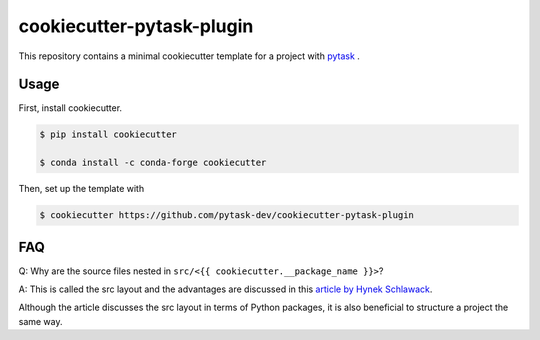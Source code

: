 cookiecutter-pytask-plugin
==========================

.. image:: https://img.shields.io/github/license/pytask-dev/cookiecutter-pytask-plugin
    :alt: MIT license
    :target: https://pypi.org/project/pytask

.. image:: https://readthedocs.org/projects/cookiecutter-pytask-plugin/badge/?version=latest
    :target: https://cookiecutter-pytask-plugin.readthedocs.io/en/latest

.. image:: https://img.shields.io/github/workflow/status/pytask-dev/cookiecutter-pytask-plugin/main/main
   :target: https://github.com/pytask-dev/cookiecutter-pytask-plugin/actions?query=branch%3Amain

.. image:: https://codecov.io/gh/pytask-dev/cookiecutter-pytask-plugin/branch/main/graph/badge.svg
    :target: https://codecov.io/gh/pytask-dev/cookiecutter-pytask-plugin

.. image:: https://results.pre-commit.ci/badge/github/pytask-dev/cookiecutter-pytask-plugin/main.svg
    :target: https://results.pre-commit.ci/latest/github/pytask-dev/cookiecutter-pytask-plugin/main
    :alt: pre-commit.ci status

.. image:: https://img.shields.io/badge/code%20style-black-000000.svg
    :target: https://github.com/psf/black


This repository contains a minimal cookiecutter template for a project with `pytask
<https://github.com/pytask-dev/pytask>`_ .


Usage
-----

First, install cookiecutter.

.. code-block:: console

    $ pip install cookiecutter

    $ conda install -c conda-forge cookiecutter

Then, set up the template with

.. code-block:: console

    $ cookiecutter https://github.com/pytask-dev/cookiecutter-pytask-plugin


FAQ
---

Q: Why are the source files nested in ``src/<{{ cookiecutter.__package_name }}>``?

A: This is called the src layout and the advantages are discussed in this `article by
Hynek Schlawack <https://hynek.me/articles/testing-packaging/>`_.

Although the article discusses the src layout in terms of Python packages, it is also
beneficial to structure a project the same way.

